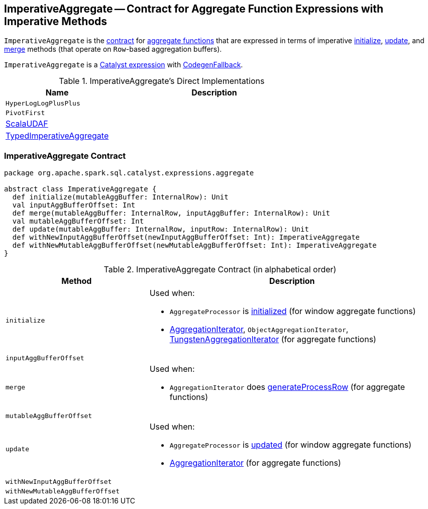 == [[ImperativeAggregate]] ImperativeAggregate -- Contract for Aggregate Function Expressions with Imperative Methods

`ImperativeAggregate` is the <<contract, contract>> for link:spark-sql-Expression-AggregateFunction.adoc[aggregate functions] that are expressed in terms of imperative <<initialize, initialize>>, <<update, update>>, and <<merge, merge>> methods (that operate on ``Row``-based aggregation buffers).

`ImperativeAggregate` is a link:spark-sql-Expression.adoc[Catalyst expression] with link:spark-sql-Expression.adoc#CodegenFallback[CodegenFallback].

[[implementations]]
.ImperativeAggregate's Direct Implementations
[width="100%",cols="1,2",options="header"]
|===
| Name
| Description

| `HyperLogLogPlusPlus`
|

| `PivotFirst`
|

| link:spark-sql-Expression-ScalaUDAF.adoc[ScalaUDAF]
|

| link:spark-sql-Expression-TypedImperativeAggregate.adoc[TypedImperativeAggregate]
|
|===

=== [[contract]] ImperativeAggregate Contract

[source, scala]
----
package org.apache.spark.sql.catalyst.expressions.aggregate

abstract class ImperativeAggregate {
  def initialize(mutableAggBuffer: InternalRow): Unit
  val inputAggBufferOffset: Int
  def merge(mutableAggBuffer: InternalRow, inputAggBuffer: InternalRow): Unit
  val mutableAggBufferOffset: Int
  def update(mutableAggBuffer: InternalRow, inputRow: InternalRow): Unit
  def withNewInputAggBufferOffset(newInputAggBufferOffset: Int): ImperativeAggregate
  def withNewMutableAggBufferOffset(newMutableAggBufferOffset: Int): ImperativeAggregate
}
----

.ImperativeAggregate Contract (in alphabetical order)
[cols="1,2",options="header",width="100%"]
|===
| Method
| Description

| [[initialize]] `initialize`
a|

Used when:

* `AggregateProcessor` is link:spark-sql-AggregateProcessor.adoc[initialized] (for window aggregate functions)
* link:spark-sql-AggregationIterator.adoc[AggregationIterator], `ObjectAggregationIterator`, link:spark-sql-TungstenAggregationIterator.adoc[TungstenAggregationIterator] (for aggregate functions)

| [[inputAggBufferOffset]] `inputAggBufferOffset`
|

| [[merge]] `merge`
a|

Used when:

* `AggregationIterator` does link:spark-sql-AggregationIterator.adoc#generateProcessRow[generateProcessRow] (for aggregate functions)

| [[mutableAggBufferOffset]] `mutableAggBufferOffset`
|

| [[update]] `update`
a|

Used when:

* `AggregateProcessor` is link:spark-sql-AggregateProcessor.adoc#update[updated] (for window aggregate functions)
* link:spark-sql-AggregationIterator.adoc[AggregationIterator] (for aggregate functions)

| [[withNewInputAggBufferOffset]] `withNewInputAggBufferOffset`
|

| [[withNewMutableAggBufferOffset]] `withNewMutableAggBufferOffset`
|
|===
